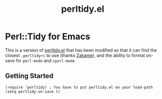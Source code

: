 #+TITLE: perltidy.el

* Perl::Tidy for Emacs

This is a version of [[https://www.emacswiki.org/emacs/download/perltidy.el][perltidy.el]] that has been modified so that it can find the
closest =.perltidyrc= to use (thanks [[https://github.com/zakame][Zakame]]), and the ability to format on-save for
=perl-mode= and =cperl-mode=.

** Getting Started

#+NAME:
#+BEGIN_SRC elisp
  (require 'perltidy) ; You have to put perltidy.el on your load-path
  (setq perltidy-on-save t)
#+END_SRC
